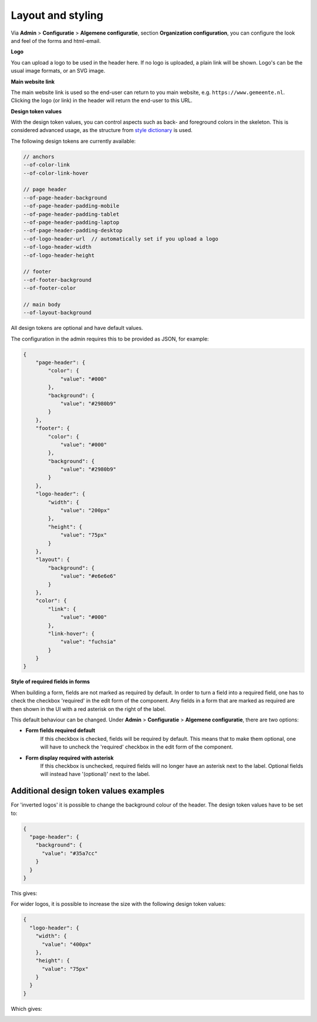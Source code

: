 .. _configuration_general_styling:

Layout and styling
==================

Via **Admin** > **Configuratie** > **Algemene configuratie**, section
**Organization configuration**, you can configure the look and feel of the forms and html-email.

**Logo**

You can upload a logo to be used in the header here. If no logo is uploaded, a plain
link will be shown. Logo's can be the usual image formats, or an SVG image.

**Main website link**

The main website link is used so the end-user can return to you main website, e.g.
``https://www.gemeente.nl``. Clicking the logo (or link) in the header will return the
end-user to this URL.

**Design token values**

With the design token values, you can control aspects such as back- and foreground
colors in the skeleton. This is considered advanced usage, as the structure from
`style dictionary`_ is used.

The following design tokens are currently available:

.. code-block:: text

    // anchors
    --of-color-link
    --of-color-link-hover

    // page header
    --of-page-header-background
    --of-page-header-padding-mobile
    --of-page-header-padding-tablet
    --of-page-header-padding-laptop
    --of-page-header-padding-desktop
    --of-logo-header-url  // automatically set if you upload a logo
    --of-logo-header-width
    --of-logo-header-height

    // footer
    --of-footer-background
    --of-footer-color

    // main body
    --of-layout-background

All design tokens are optional and have default values.

The configuration in the admin requires this to be provided as JSON, for example:

.. code-block:: json

    {
        "page-header": {
            "color": {
                "value": "#000"
            },
            "background": {
                "value": "#2980b9"
            }
        },
        "footer": {
            "color": {
                "value": "#000"
            },
            "background": {
                "value": "#2980b9"
            }
        },
        "logo-header": {
            "width": {
                "value": "200px"
            },
            "height": {
                "value": "75px"
            }
        },
        "layout": {
            "background": {
                "value": "#e6e6e6"
            }
        },
        "color": {
            "link": {
                "value": "#000"
            },
            "link-hover": {
                "value": "fuchsia"
            }
        }
    }


.. _style dictionary: https://amzn.github.io/style-dictionary/

**Style of required fields in forms**

When building a form, fields are not marked as required by default. In order to turn a field into a required field,
one has to check the checkbox 'required' in the edit form of the component. Any fields in a form that are marked as
required are then shown in the UI with a red asterisk on the right of the label.

This default behaviour can be changed. Under **Admin** > **Configuratie** > **Algemene configuratie**, there are two
options:

* **Form fields required default**
   If this checkbox is checked, fields will be required by default.
   This means that to make them optional, one will have to uncheck the 'required' checkbox in the edit form of the
   component.
* **Form display required with asterisk**
   If this checkbox is unchecked, required fields will no longer have an asterisk
   next to the label. Optional fields will instead have '(optional)' next to the label.


Additional design token values examples
^^^^^^^^^^^^^^^^^^^^^^^^^^^^^^^^^^^^^^^

For 'inverted logos' it is possible to change the background colour of the header. The design token values have to be
set to:

.. code-block:: json

    {
      "page-header": {
        "background": {
          "value": "#35a7cc"
        }
      }
    }

This gives:

.. image:: _assets/background-colour.png

For wider logos, it is possible to increase the size with the following design token values:

.. code-block:: json

    {
      "logo-header": {
        "width": {
          "value": "400px"
        },
        "height": {
          "value": "75px"
        }
      }
    }

Which gives:

.. image:: _assets/logo-size.png
